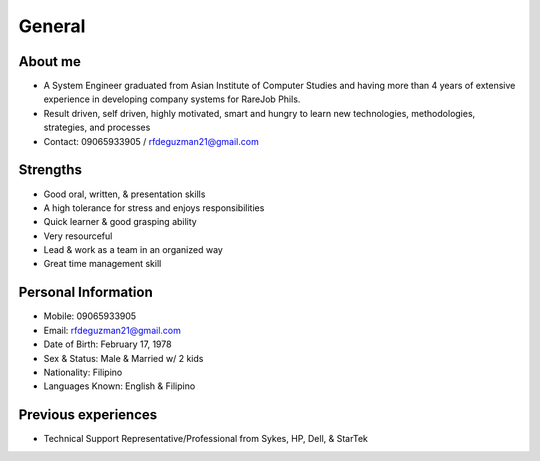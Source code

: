 General
=======

.. figure:: _static/id.jpg

About me
--------

- A System Engineer graduated from Asian Institute of Computer Studies and having more than 4 years of extensive experience in developing company systems for RareJob Phils.
- Result driven, self driven, highly motivated, smart and hungry to learn new technologies, methodologies, strategies, and processes
- Contact: 09065933905 / rfdeguzman21@gmail.com

Strengths
---------

- Good oral, written, & presentation skills
- A high tolerance for stress and enjoys responsibilities
- Quick learner & good grasping ability
- Very resourceful
- Lead & work as a team in an organized way
- Great time management skill

Personal Information
--------------------

- Mobile: 09065933905
- Email: rfdeguzman21@gmail.com
- Date of Birth: February 17, 1978
- Sex & Status: Male & Married w/ 2 kids
- Nationality: Filipino
- Languages Known: English & Filipino


Previous experiences
--------------------

- Technical Support Representative/Professional from Sykes, HP, Dell, & StarTek
